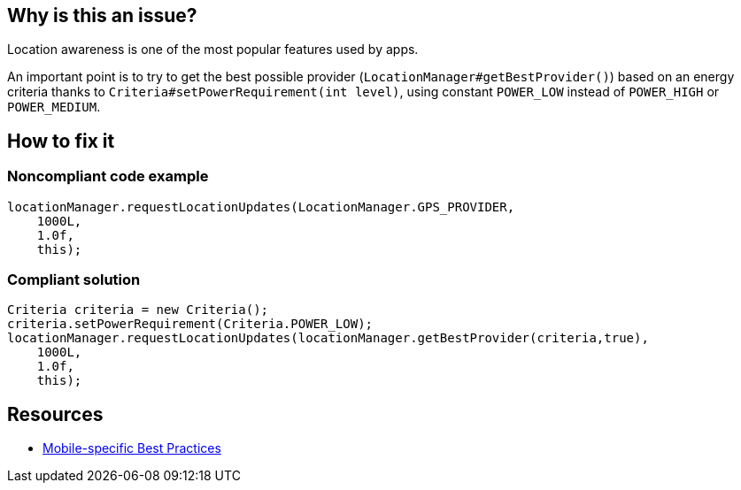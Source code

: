 :!sectids:

== Why is this an issue?

Location awareness is one of the most popular features used by apps.

An important point is to try to get the best possible provider (`LocationManager#getBestProvider()`) based on an energy criteria thanks to `Criteria#setPowerRequirement(int level)`, using constant `POWER_LOW` instead of `POWER_HIGH` or `POWER_MEDIUM`.

== How to fix it
=== Noncompliant code example

```java
locationManager.requestLocationUpdates(LocationManager.GPS_PROVIDER,
    1000L,
    1.0f,
    this);
```

=== Compliant solution

```java
Criteria criteria = new Criteria();
criteria.setPowerRequirement(Criteria.POWER_LOW);
locationManager.requestLocationUpdates(locationManager.getBestProvider(criteria,true),
    1000L,
    1.0f,
    this);
```

== Resources

- https://github.com/cnumr/best-practices-mobile[Mobile-specific Best Practices]
